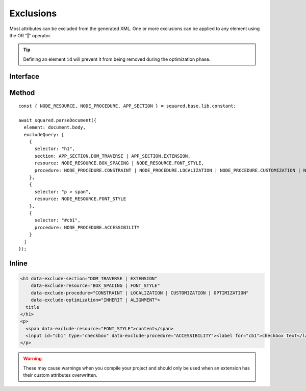 ==========
Exclusions
==========

Most attributes can be excluded from the generated XML. One or more exclusions can be applied to any element using the OR "**|**" operator.

.. tip:: Defining an element ``id`` will prevent it from being removed during the optimization phase.

Interface
=========

.. code-block:: typescript
  :caption: squared.lib.base.constant

  enum APP_SECTION {
      DOM_TRAVERSE = 1,
      EXTENSION = 2,
      RENDER = 4,
      ALL = DOM_TRAVERSE | EXTENSION | RENDER
  }

  enum NODE_RESOURCE {
      BOX_STYLE = 1,
      BOX_SPACING = 2,
      FONT_STYLE = 4,
      VALUE_STRING = 8,
      IMAGE_SOURCE = 16,
      ASSET = FONT_STYLE | VALUE_STRING | IMAGE_SOURCE,
      ALL = BOX_STYLE | BOX_SPACING | ASSET
  }

  enum NODE_PROCEDURE {
      CONSTRAINT = 1,
      LAYOUT = 2,
      ALIGNMENT = 4,
      ACCESSIBILITY = 8,
      LOCALIZATION = 16,
      CUSTOMIZATION = 32,
      OPTIMIZATION = 64,
      DOCUMENT = CONSTRAINT | LAYOUT | ALIGNMENT,
      ENHANCEMENT = ACCESSIBILITY | CUSTOMIZATION | OPTIMIZATION,
      USABILITY = ENHANCEMENT | LOCALIZATION,
      ALL = DOCUMENT | USABILITY
  }

  enum STAGE_OPTIMIZATION {
      EXCLUDE = 1,
      INHERIT = 2,
      ALIGNMENT = 4,
      POSITION = 8,
      DIMENSION = 16,
      MARGIN = 32,
      PADDING = 64,
      BASELINE = 128,
      WHITESPACE = 256,
      TRANSLATE = 512,
      TRANSFORM = 1024
  }

Method
======

::

    const { NODE_RESOURCE, NODE_PROCEDURE, APP_SECTION } = squared.base.lib.constant;

    await squared.parseDocument({
      element: document.body,
      excludeQuery: [
        {
          selector: "h1",
          section: APP_SECTION.DOM_TRAVERSE | APP_SECTION.EXTENSION,
          resource: NODE_RESOURCE.BOX_SPACING | NODE_RESOURCE.FONT_STYLE,
          procedure: NODE_PROCEDURE.CONSTRAINT | NODE_PROCEDURE.LOCALIZATION | NODE_PROCEDURE.CUSTOMIZATION | NODE_PROCEDURE.OPTIMIZATION
        },
        {
          selector: "p > span",
          resource: NODE_RESOURCE.FONT_STYLE
        },
        {
          selector: "#cb1",
          procedure: NODE_PROCEDURE.ACCESSIBILITY
        }
      ]
    });

Inline
======

.. code-block:: html

  <h1 data-exclude-section="DOM_TRAVERSE | EXTENSION"
      data-exclude-resource="BOX_SPACING | FONT_STYLE"
      data-exclude-procedure="CONSTRAINT | LOCALIZATION | CUSTOMIZATION | OPTIMIZATION"
      data-exclude-optimization="INHERIT | ALIGNMENT">
    title
  </h1>
  <p>
    <span data-exclude-resource="FONT_STYLE">content</span>
    <input id="cb1" type="checkbox" data-exclude-procedure="ACCESSIBILITY"><label for="cb1">checkbox text</label>
  </p>

.. warning:: These may cause warnings when you compile your project and should only be used when an extension has their custom attributes overwritten.